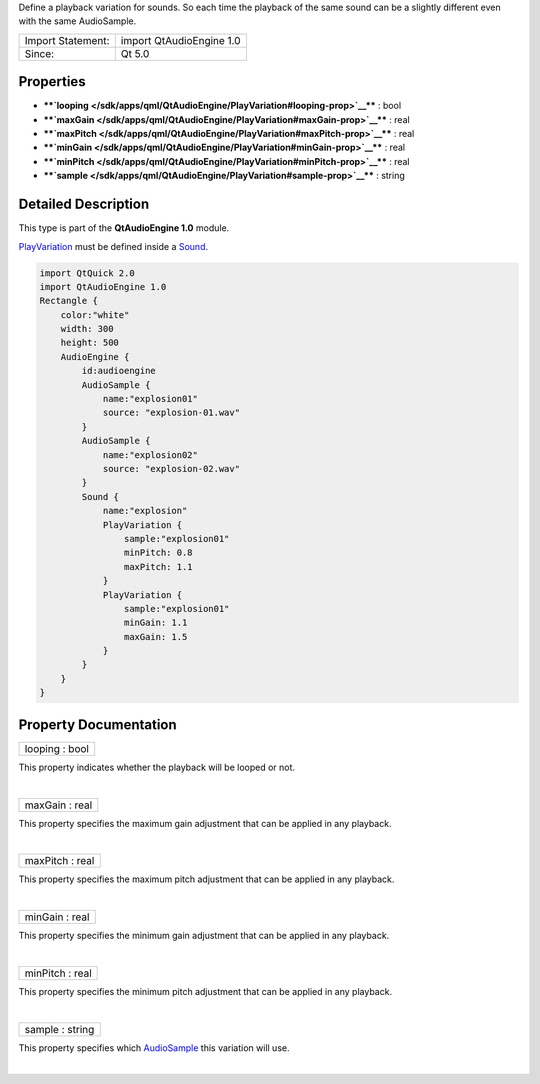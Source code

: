 Define a playback variation for sounds. So each time the playback of the
same sound can be a slightly different even with the same AudioSample.

+---------------------+----------------------------+
| Import Statement:   | import QtAudioEngine 1.0   |
+---------------------+----------------------------+
| Since:              | Qt 5.0                     |
+---------------------+----------------------------+

Properties
----------

-  ****`looping </sdk/apps/qml/QtAudioEngine/PlayVariation#looping-prop>`__****
   : bool
-  ****`maxGain </sdk/apps/qml/QtAudioEngine/PlayVariation#maxGain-prop>`__****
   : real
-  ****`maxPitch </sdk/apps/qml/QtAudioEngine/PlayVariation#maxPitch-prop>`__****
   : real
-  ****`minGain </sdk/apps/qml/QtAudioEngine/PlayVariation#minGain-prop>`__****
   : real
-  ****`minPitch </sdk/apps/qml/QtAudioEngine/PlayVariation#minPitch-prop>`__****
   : real
-  ****`sample </sdk/apps/qml/QtAudioEngine/PlayVariation#sample-prop>`__****
   : string

Detailed Description
--------------------

This type is part of the **QtAudioEngine 1.0** module.

`PlayVariation </sdk/apps/qml/QtAudioEngine/PlayVariation/>`__ must be
defined inside a `Sound </sdk/apps/qml/QtAudioEngine/Sound/>`__.

.. code:: qml

    import QtQuick 2.0
    import QtAudioEngine 1.0
    Rectangle {
        color:"white"
        width: 300
        height: 500
        AudioEngine {
            id:audioengine
            AudioSample {
                name:"explosion01"
                source: "explosion-01.wav"
            }
            AudioSample {
                name:"explosion02"
                source: "explosion-02.wav"
            }
            Sound {
                name:"explosion"
                PlayVariation {
                    sample:"explosion01"
                    minPitch: 0.8
                    maxPitch: 1.1
                }
                PlayVariation {
                    sample:"explosion01"
                    minGain: 1.1
                    maxGain: 1.5
                }
            }
        }
    }

Property Documentation
----------------------

+--------------------------------------------------------------------------+
|        \ looping : bool                                                  |
+--------------------------------------------------------------------------+

This property indicates whether the playback will be looped or not.

| 

+--------------------------------------------------------------------------+
|        \ maxGain : real                                                  |
+--------------------------------------------------------------------------+

This property specifies the maximum gain adjustment that can be applied
in any playback.

| 

+--------------------------------------------------------------------------+
|        \ maxPitch : real                                                 |
+--------------------------------------------------------------------------+

This property specifies the maximum pitch adjustment that can be applied
in any playback.

| 

+--------------------------------------------------------------------------+
|        \ minGain : real                                                  |
+--------------------------------------------------------------------------+

This property specifies the minimum gain adjustment that can be applied
in any playback.

| 

+--------------------------------------------------------------------------+
|        \ minPitch : real                                                 |
+--------------------------------------------------------------------------+

This property specifies the minimum pitch adjustment that can be applied
in any playback.

| 

+--------------------------------------------------------------------------+
|        \ sample : string                                                 |
+--------------------------------------------------------------------------+

This property specifies which
`AudioSample </sdk/apps/qml/QtAudioEngine/AudioSample/>`__ this
variation will use.

| 
